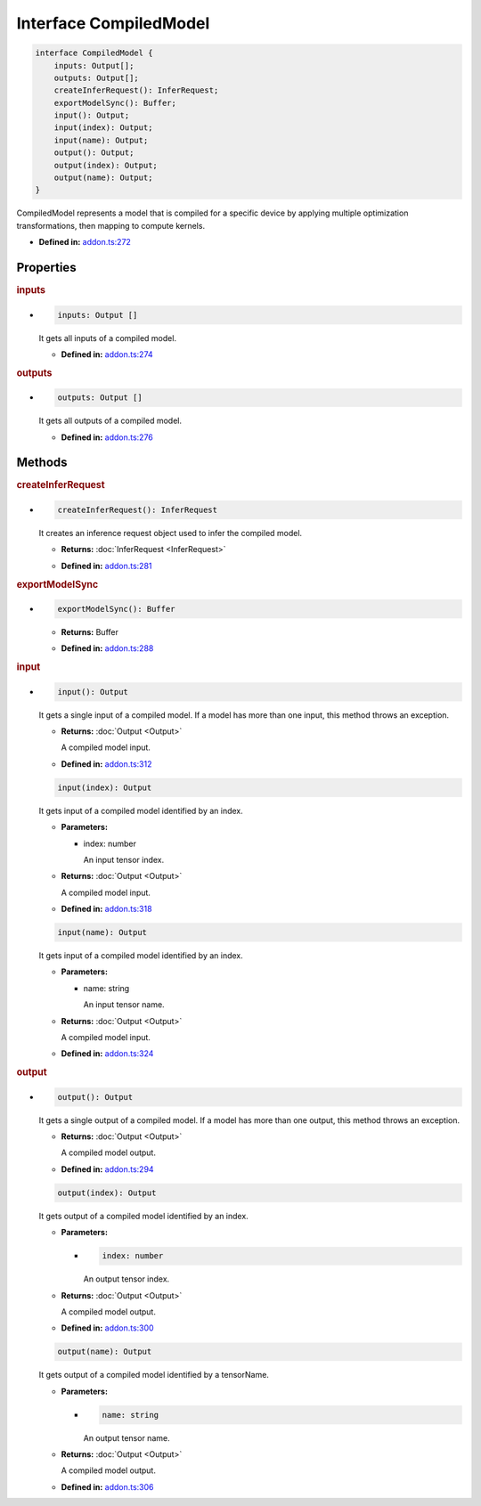 Interface CompiledModel
=======================

.. code-block:: ts

   interface CompiledModel {
       inputs: Output[];
       outputs: Output[];
       createInferRequest(): InferRequest;
       exportModelSync(): Buffer;
       input(): Output;
       input(index): Output;
       input(name): Output;
       output(): Output;
       output(index): Output;
       output(name): Output;
   }

CompiledModel represents a model that is compiled for a specific device by applying
multiple optimization transformations, then mapping to compute kernels.

* **Defined in:**
  `addon.ts:272 <https://github.com/openvinotoolkit/openvino/blob/master/src/bindings/js/node/lib/addon.ts#L272>`__


Properties
#####################


.. rubric:: inputs

*

   .. code-block:: ts

      inputs: Output []

   It gets all inputs of a compiled model.

   -  **Defined in:**
      `addon.ts:274 <https://github.com/openvinotoolkit/openvino/blob/master/src/bindings/js/node/lib/addon.ts#L274>`__


.. rubric:: outputs

*

   .. code-block:: ts

      outputs: Output []

   It gets all outputs of a compiled model.

   -  **Defined in:**
      `addon.ts:276 <https://github.com/openvinotoolkit/openvino/blob/master/src/bindings/js/node/lib/addon.ts#L276>`__


Methods
#####################


.. rubric:: createInferRequest
   :name: createInferRequest

*

   .. code-block:: ts

      createInferRequest(): InferRequest

   It creates an inference request object used to infer the compiled model.

   * **Returns:** :doc:`InferRequest <InferRequest>`

   -  **Defined in:**
      `addon.ts:281 <https://github.com/openvinotoolkit/openvino/blob/master/src/bindings/js/node/lib/addon.ts#L281>`__


.. rubric:: exportModelSync
   :name: exportModelSync

*

   .. code-block:: ts

      exportModelSync(): Buffer

   * **Returns:** Buffer

   -  **Defined in:**
      `addon.ts:288 <https://github.com/openvinotoolkit/openvino/blob/master/src/bindings/js/node/lib/addon.ts#L288>`__


.. rubric:: input

*

   .. code-block:: ts

      input(): Output

   It gets a single input of a compiled model. If a model has more than one input,
   this method throws an exception.

   * **Returns:** :doc:`Output <Output>`

     A compiled model input.

   * **Defined in:**
     `addon.ts:312 <https://github.com/openvinotoolkit/openvino/blob/master/src/bindings/js/node/lib/addon.ts#L312>`__


   .. code-block:: ts

      input(index): Output

   It gets input of a compiled model identified by an index.

   * **Parameters:**

     - index: number

       An input tensor index.

   * **Returns:** :doc:`Output <Output>`

     A compiled model input.

   * **Defined in:**
     `addon.ts:318 <https://github.com/openvinotoolkit/openvino/blob/master/src/bindings/js/node/lib/addon.ts#L318>`__


   .. code-block:: ts

      input(name): Output

   It gets input of a compiled model identified by an index.

   * **Parameters:**

     - name: string

       An input tensor name.

   * **Returns:** :doc:`Output <Output>`

     A compiled model input.

   * **Defined in:**
     `addon.ts:324 <https://github.com/openvinotoolkit/openvino/blob/master/src/bindings/js/node/lib/addon.ts#L324>`__


.. rubric:: output

*

   .. code-block:: ts

      output(): Output

   It gets a single output of a compiled model. If a model has more than one output, this method throws an exception.

   * **Returns:**  :doc:`Output <Output>`

     A compiled model output.

   * **Defined in:**
     `addon.ts:294 <https://github.com/openvinotoolkit/openvino/blob/master/src/bindings/js/node/lib/addon.ts#L294>`__


   .. code-block:: ts

      output(index): Output

   It gets output of a compiled model identified by an index.

   * **Parameters:**

     -

       .. code-block:: ts

          index: number

       An output tensor index.

   * **Returns:**  :doc:`Output <Output>`

     A compiled model output.

   * **Defined in:**
     `addon.ts:300 <https://github.com/openvinotoolkit/openvino/blob/master/src/bindings/js/node/lib/addon.ts#L300>`__


   .. code-block:: ts

      output(name): Output

   It gets output of a compiled model identified by a tensorName.

   * **Parameters:**

     -

       .. code-block:: ts

          name: string

       An output tensor name.

   * **Returns:**  :doc:`Output <Output>`

     A compiled model output.

   * **Defined in:**
     `addon.ts:306 <https://github.com/openvinotoolkit/openvino/blob/master/src/bindings/js/node/lib/addon.ts#L306>`__

